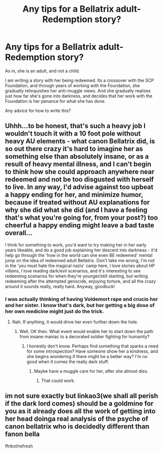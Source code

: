 #+TITLE: Any tips for a Bellatrix adult-Redemption story?

* Any tips for a Bellatrix adult-Redemption story?
:PROPERTIES:
:Author: LordMacragge
:Score: 3
:DateUnix: 1609789178.0
:DateShort: 2021-Jan-04
:FlairText: Discussion
:END:
As in, she is an adult, and not a child.

I am writing a story with her being redeemed. Its a crossover with the SCP Foundation, and through years of working with the Foundation, she gradually relinquishes her anti-muggle views. And she gradually realizes just how far she's gone into darkness, and decides that her work with the Foundation is her penance for what she has done.

Any advice for how to write this?


** Uhhh...to be honest, that's such a heavy job I wouldn't touch it with a 10 foot pole without heavy AU elements - what canon Bellatrix did, is so out there crazy it's hard to imagine her as something else than absolutely insane, or as a result of heavy mental illness, and I can't begin to think how she could approach anywhere near redeemed and not be too disgusted with herself to live. In any way, I'd advise against too upbeat a happy ending for her, and minimize humor, because if treated without AU explanations for why she did what she did (and I have a feeling that's what you're going for, from your post?) too cheerful a happy ending might leave a bad taste overall...

I think for something to work, you'd want to try making her in her early years likeable, and do a good job explaining her descent into darkness - it'd help go through the 'how in the world can she even BE redeemed' mental jump on the idea of redeemed adult Bellatrix. Don't take me wrong, I'm not in the 'you must hate the magical nazis' camp here, I love stories about HP villains, I love reading dark/evil scenarios, and it's interesting to see redeeming scenarios for when they're younger/still starting, but writing redeeming after the attempted genocide, enjoying torture, and all the crazy around it sounds really, really hard. Anyway, goodluck!
:PROPERTIES:
:Author: Yumehayla
:Score: 9
:DateUnix: 1609800113.0
:DateShort: 2021-Jan-05
:END:

*** I was actually thinking of having Voldemort rape and crucio her and her sister. I know that's dark, but her getting a big dose of her own medicine might just do the trick.
:PROPERTIES:
:Author: LordMacragge
:Score: 1
:DateUnix: 1609802485.0
:DateShort: 2021-Jan-05
:END:

**** Nah. If anything, it would drive her even further down the hole.
:PROPERTIES:
:Author: IceReddit87
:Score: 5
:DateUnix: 1609808391.0
:DateShort: 2021-Jan-05
:END:

***** Well, OK then. What event would enable her to start down the path from insane maniac to a decorated soldier fighting for humanity?
:PROPERTIES:
:Author: LordMacragge
:Score: 2
:DateUnix: 1609808507.0
:DateShort: 2021-Jan-05
:END:

****** I honestly don't know. Perhaps find something that sparks a need for some introspection? Have someone show her a kindness, and she begins wondering if there might be a better way? I'm no good when it comes the really dark stuff.
:PROPERTIES:
:Author: IceReddit87
:Score: 1
:DateUnix: 1609809076.0
:DateShort: 2021-Jan-05
:END:

******* Maybe have a muggle care for her, after she almost dies.
:PROPERTIES:
:Author: LordMacragge
:Score: 2
:DateUnix: 1609809384.0
:DateShort: 2021-Jan-05
:END:

******** That could work.
:PROPERTIES:
:Author: IceReddit87
:Score: 2
:DateUnix: 1609809955.0
:DateShort: 2021-Jan-05
:END:


** im not sure exactly but linkao3(we shall all perish if the dark lord comes) should be a goldmine for you as it already does all the work of getting into her head doinga real analysis of the psyche of canon bellatrix who is decidedly different than fanon bella

ffnbot!refresh
:PROPERTIES:
:Author: randomredditor12345
:Score: 2
:DateUnix: 1609825500.0
:DateShort: 2021-Jan-05
:END:
